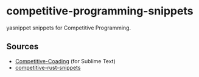 * competitive-programming-snippets

  yasnippet snippets for Competitive Programming.

** Sources

  - [[https://github.com/likecs/Competitive-Coding][Competitive-Coading]] (for Sublime Text)
  - [[https://github.com/hatoo/competitive-rust-snippets/][competitive-rust-snippets]]
